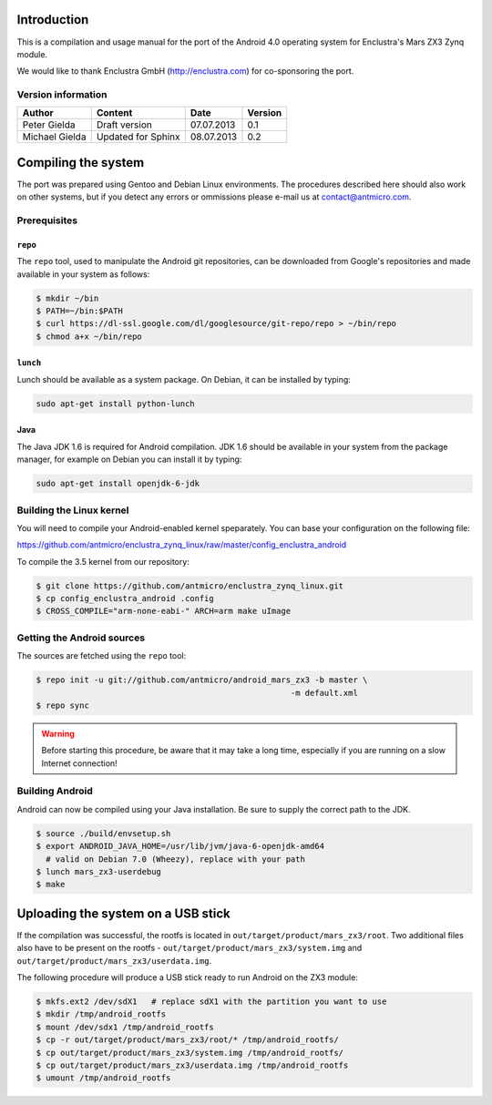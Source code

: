 Introduction
============

This is a compilation and usage manual for the port of the Android 4.0 operating system for Enclustra's Mars ZX3 Zynq module.

We would like to thank Enclustra GmbH (http://enclustra.com) for co-sponsoring the port.

Version information
-------------------

.. csv-table::
   :header: Author,Content,Date,Version

   Peter Gielda,Draft version,07.07.2013,0.1
   Michael Gielda,Updated for Sphinx,08.07.2013,0.2

Compiling the system
====================

The port was prepared using Gentoo and Debian Linux environments. The procedures described here should also work on other systems, but if you detect any errors or ommissions please e-mail us at `contact@antmicro.com <mailto:contact@antmicro.com>`_.

Prerequisites
-------------

``repo``
~~~~~~~~

The ``repo`` tool, used to manipulate the Android git repositories, can be downloaded from Google's repositories and made available in your system as follows:

.. code-block:: bash

   $ mkdir ~/bin
   $ PATH=~/bin:$PATH
   $ curl https://dl-ssl.google.com/dl/googlesource/git-repo/repo > ~/bin/repo
   $ chmod a+x ~/bin/repo

``lunch``
~~~~~~~~~

Lunch should be available as a system package. On Debian, it can be installed by typing:

.. code-block:: bash

   sudo apt-get install python-lunch

Java
~~~~

The Java JDK 1.6 is required for Android compilation. JDK 1.6 should be available in your system from the package manager, for example on Debian you can install it by typing:

.. code-block:: bash

   sudo apt-get install openjdk-6-jdk

Building the Linux kernel
-------------------------

You will need to compile your Android-enabled kernel speparately. You can base your configuration on the following file:

https://github.com/antmicro/enclustra_zynq_linux/raw/master/config_enclustra_android

To compile the 3.5 kernel from our repository:

.. code-block:: bash

   $ git clone https://github.com/antmicro/enclustra_zynq_linux.git
   $ cp config_enclustra_android .config
   $ CROSS_COMPILE="arm-none-eabi-" ARCH=arm make uImage

Getting the Android sources
---------------------------

The sources are fetched using the ``repo`` tool:

.. code-block:: bash

   $ repo init -u git://github.com/antmicro/android_mars_zx3 -b master \
                                                        -m default.xml
   $ repo sync

.. warning::

   Before starting this procedure, be aware that it may take a long time, especially if you are running on a slow Internet connection!

Building Android
----------------

Android can now be compiled using your Java installation. Be sure to supply the correct path to the JDK.

.. code-block:: bash

   $ source ./build/envsetup.sh
   $ export ANDROID_JAVA_HOME=/usr/lib/jvm/java-6-openjdk-amd64
     # valid on Debian 7.0 (Wheezy), replace with your path
   $ lunch mars_zx3-userdebug
   $ make

Uploading the system on a USB stick
===================================

If the compilation was successful, the rootfs is located in ``out/target/product/mars_zx3/root``.
Two additional files also have to be present on the rootfs - ``out/target/product/mars_zx3/system.img`` and ``out/target/product/mars_zx3/userdata.img``.

The following procedure will produce a USB stick ready to run Android on the ZX3 module:

.. code-block:: bash

   $ mkfs.ext2 /dev/sdX1   # replace sdX1 with the partition you want to use
   $ mkdir /tmp/android_rootfs
   $ mount /dev/sdx1 /tmp/android_rootfs
   $ cp -r out/target/product/mars_zx3/root/* /tmp/android_rootfs/
   $ cp out/target/product/mars_zx3/system.img /tmp/android_rootfs/
   $ cp out/target/product/mars_zx3/userdata.img /tmp/android_rootfs
   $ umount /tmp/android_rootfs




